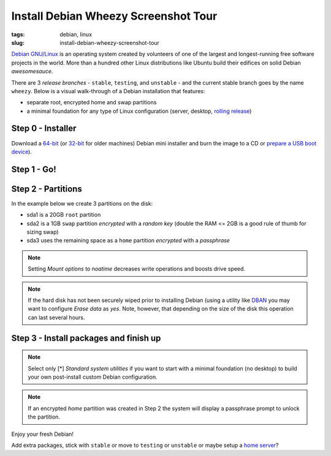 =====================================
Install Debian Wheezy Screenshot Tour
=====================================

:tags: debian, linux
:slug: install-debian-wheezy-screenshot-tour

`Debian GNU/Linux <http://www.debian.org>`_ is an operating system created by volunteers of one of the largest and longest-running free software projects in the world. More than a hundred other Linux distributions like Ubuntu build their edifices on solid Debian *awesomesauce*.

There are 3 *release branches* - ``stable``, ``testing``, and ``unstable`` - and the current stable branch goes by the name ``wheezy``. Below is a visual walk-through of a Debian installation that features:

* separate root, encrypted home and swap partitions
* a minimal foundation for any type of Linux configuration (server, desktop, `rolling release <http://wiki.debian.org/DebianUnstable>`_)

Step 0 - Installer
==================

Download a `64-bit <http://ftp.nl.debian.org/debian/dists/testing/main/installer-amd64/current/images/netboot/mini.iso>`_  (or `32-bit <http://ftp.nl.debian.org/debian/dists/testing/main/installer-i386/current/images/netboot/mini.iso>`_ for older machines) Debian mini installer and burn the image to a CD or `prepare a USB boot device <multi-boot-usb.html>`_).

Step 1 - Go!
============

.. image:: images/wheezyInstall/011.png
    :align: center
    :alt: Install
    :width: 800px
    :height: 600px

.. image:: images/wheezyInstall/02.png
    :align: center
    :alt: Select Language
    :width: 800px
    :height: 600px

.. image:: images/wheezyInstall/03.png
    :alt: Select Location
    :align: center
    :width: 800px
    :height: 600px

.. image:: images/wheezyInstall/04.png
    :alt: Configure Keyboard
    :align: center
    :width: 800px
    :height: 600px

.. image:: images/wheezyInstall/05.png
    :alt: Hostname
    :align: center
    :width: 800px
    :height: 600px

.. image:: images/wheezyInstall/06.png
    :alt: Domain
    :align: center
    :width: 800px
    :height: 600px

.. image:: images/wheezyInstall/07.png
    :alt: Mirror Country
    :align: center
    :width: 800px
    :height: 600px

.. image:: images/wheezyInstall/08.png
    :alt: Mirror archive
    :align: center
    :width: 800px
    :height: 600px

.. image:: images/wheezyInstall/09.png
    :alt: Mirror Directory
    :align: center
    :width: 800px
    :height: 600px

.. image:: images/wheezyInstall/10.png
    :alt: Proxy
    :align: center
    :width: 800px
    :height: 600px

.. image:: images/wheezyInstall/11.png
    :alt: Root password
    :align: center
    :width: 800px
    :height: 600px

.. image:: images/wheezyInstall/12.png
    :alt: Verify password
    :align: center
    :width: 800px
    :height: 600px

.. image:: images/wheezyInstall/13.png
    :alt: Full Name
    :align: center
    :width: 800px
    :height: 600px

.. image:: images/wheezyInstall/14.png
    :alt: Username
    :align: center
    :width: 800px
    :height: 600px

.. image:: images/wheezyInstall/15.png
    :alt: User password
    :align: center
    :width: 800px
    :height: 600px

.. image:: images/wheezyInstall/16.png
    :alt: Verify password
    :align: center
    :width: 800px
    :height: 600px

.. image:: images/wheezyInstall/17.png
    :alt: Select time zone
    :align: center
    :width: 800px
    :height: 600px

Step 2 - Partitions
===================

In the example below we create 3 partitions on the disk:

* sda1 is a 20GB ``root`` partition 
* sda2 is a 1GB ``swap`` partition *encrypted* with a *random key* (double the RAM <= 2GB is a good rule of thumb for sizing swap)
* sda3 uses the remaining space as a ``home`` partition *encrypted* with a *passphrase*

.. image:: images/wheezyInstall/18.png
    :alt: Partitioning method
    :align: center
    :width: 800px
    :height: 600px

.. image:: images/wheezyInstall/19.png
    :alt: Partition disks
    :align: center
    :width: 800px
    :height: 600px

.. image:: images/wheezyInstall/20.png
    :alt: Partition table
    :align: center
    :width: 800px
    :height: 600px

.. image:: images/wheezyInstall/21.png
    :alt: Free space
    :align: center
    :width: 800px
    :height: 600px

.. image:: images/wheezyInstall/22.png
    :alt: New Partition
    :align: center
    :width: 800px
    :height: 600px

.. image:: images/wheezyInstall/23.png
    :alt: Partition size
    :align: center
    :width: 800px
    :height: 600px

.. image:: images/wheezyInstall/24.png
    :alt: Primary partition
    :align: center
    :width: 800px
    :height: 600px

.. image:: images/wheezyInstall/25.png
    :alt: Beginning
    :align: center
    :width: 800px
    :height: 600px

.. note::

    Setting *Mount options* to *noatime* decreases write operations and boosts drive speed.

.. image:: images/wheezyInstall/26.png
    :alt: Partition settings
    :align: center
    :width: 800px
    :height: 600px

.. image:: images/wheezyInstall/27.png
    :alt: Free space
    :align: center
    :width: 800px
    :height: 600px

.. image:: images/wheezyInstall/28.png
    :alt: New partition
    :align: center
    :width: 800px
    :height: 600px

.. image:: images/wheezyInstall/29.png
    :alt: Partition size
    :align: center
    :width: 800px
    :height: 600px

.. image:: images/wheezyInstall/30.png
    :alt: Primary partition
    :align: center
    :width: 800px
    :height: 600px

.. image:: images/wheezyInstall/31.png
    :alt: Beginning
    :align: center
    :width: 800
    :height: 600px

.. image:: images/wheezyInstall/32.png
    :alt: Encrypt volume
    :align: center
    :width: 800px
    :height: 600px

.. note::

    If the hard disk has not been securely wiped prior to installing Debian (using a utility like `DBAN <multi-boot-usb.html>`_ you may want to configure *Erase data* as *yes*. Note, however, that depending on the size of the disk this operation can last several hours.

.. image:: images/wheezyInstall/33.png
    :alt: Random key
    :align: center
    :width: 800px
    :height: 600px

.. image:: images/wheezyInstall/34.png
    :alt: Free space
    :align: center
    :width: 800px
    :height: 600px

.. image:: images/wheezyInstall/35.png
    :alt: New partition
    :align: center
    :width: 800px
    :height: 600px

.. image:: images/wheezyInstall/36.png
    :alt: Partition size
    :align: center
    :width: 800px
    :height: 600px

.. image:: images/wheezyInstall/37.png
    :alt: Primary partition
    :align: center
    :width: 800px
    :height: 600px

.. image:: images/wheezyInstall/38.png
    :alt: Encrypt volume
    :align: center
    :width: 800px
    :height: 600px

.. image:: images/wheezyInstall/39.png
    :alt: Passphrase
    :align: center
    :width: 800px
    :height: 600px

.. image:: images/wheezyInstall/40.png
    :alt: Configure encrypted volumes
    :align: center
    :width: 800px
    :height: 600px

.. image:: images/wheezyInstall/41.png
    :alt: Write changes to disk
    :align: center
    :width: 800px
    :height: 600px

.. image:: images/wheezyInstall/42.png
    :alt: Create encrypted volumes
    :align: center
    :width: 800px
    :height: 600px

.. image:: images/wheezyInstall/43.png
    :alt: Devices to encrypt
    :align: center
    :width: 800px
    :height: 600px

.. image:: images/wheezyInstall/44.png
    :alt: Finish encrypt
    :align: center
    :width: 800px
    :height: 600px

.. image:: images/wheezyInstall/45.png
    :alt: Encryption passphrase
    :align: center
    :width: 800px
    :height: 600px

.. image:: images/wheezyInstall/46.png
    :alt: Verify passphrase
    :align: center
    :width: 800px
    :height: 600px

.. image:: images/wheezyInstall/47.png
    :alt: Configure encrypted volume
    :align: center
    :width: 800px
    :height: 600px

.. image:: images/wheezyInstall/48.png
    :alt: Partition settings
    :align: center
    :width: 800px
    :height: 600px

.. image:: images/wheezyInstall/49.png
    :alt: Finish partitioning
    :align: center
    :width: 800px
    :height: 600px

.. image:: images/wheezyInstall/50.png
    :alt: Write changes to disk
    :align: center
    :width: 800px
    :height: 600px

Step 3 - Install packages and finish up
=======================================

.. image:: images/wheezyInstall/51.png
    :alt: Popularity-contest
    :align: center
    :width: 800px
    :height: 600px

.. note::

    Select only [*] *Standard system utilities* if you want to start with a minimal foundation (no desktop) to build your own post-install custom Debian configuration.

.. image:: images/wheezyInstall/52.png
    :alt: Software selection
    :align: center
    :width: 800px
    :height: 600px

.. image:: images/wheezyInstall/53.png
    :alt: GRUB
    :align: center
    :width: 800px
    :height: 600px

.. image:: images/wheezyInstall/54.png
    :alt: Finish install
    :align: center
    :width: 800px
    :height: 600px

.. image:: images/wheezyInstall/544.png
    :alt: GRUB menu
    :align: center
    :width: 800px
    :height: 600px

.. note::

    If an encrypted *home* partition was created in Step 2 the system will display a passphrase prompt to unlock the partition.

.. image:: images/wheezyInstall/55.png
    :alt: Enter encrypt passphrase
    :align: center
    :width: 800px
    :height: 600px

.. image:: images/wheezyInstall/56.png
    :alt: Login
    :align: center
    :width: 800px
    :height: 600px

Enjoy your fresh Debian!

Add extra packages, stick with ``stable`` or move to ``testing`` or ``unstable`` or maybe setup a `home server <linux-home-server.html>`_?
